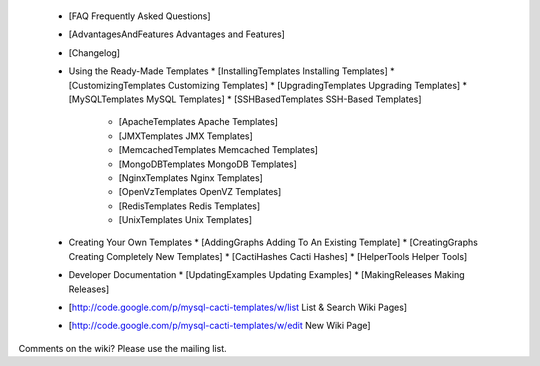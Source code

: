   * [FAQ Frequently Asked Questions]
  * [AdvantagesAndFeatures Advantages and Features]
  * [Changelog]
  * Using the Ready-Made Templates
    * [InstallingTemplates Installing Templates]
    * [CustomizingTemplates Customizing Templates]
    * [UpgradingTemplates Upgrading Templates]
    * [MySQLTemplates MySQL Templates]
    * [SSHBasedTemplates SSH-Based Templates]
      * [ApacheTemplates Apache Templates]
      * [JMXTemplates JMX Templates]
      * [MemcachedTemplates Memcached Templates]
      * [MongoDBTemplates MongoDB Templates]
      * [NginxTemplates Nginx Templates]
      * [OpenVzTemplates OpenVZ Templates]
      * [RedisTemplates Redis Templates]
      * [UnixTemplates Unix Templates]
  * Creating Your Own Templates
    * [AddingGraphs Adding To An Existing Template]
    * [CreatingGraphs Creating Completely New Templates]
    * [CactiHashes Cacti Hashes]
    * [HelperTools Helper Tools]
  * Developer Documentation
    * [UpdatingExamples Updating Examples]
    * [MakingReleases Making Releases]
  * [http://code.google.com/p/mysql-cacti-templates/w/list List & Search Wiki Pages]
  * [http://code.google.com/p/mysql-cacti-templates/w/edit New Wiki Page]

Comments on the wiki?  Please use the mailing list.